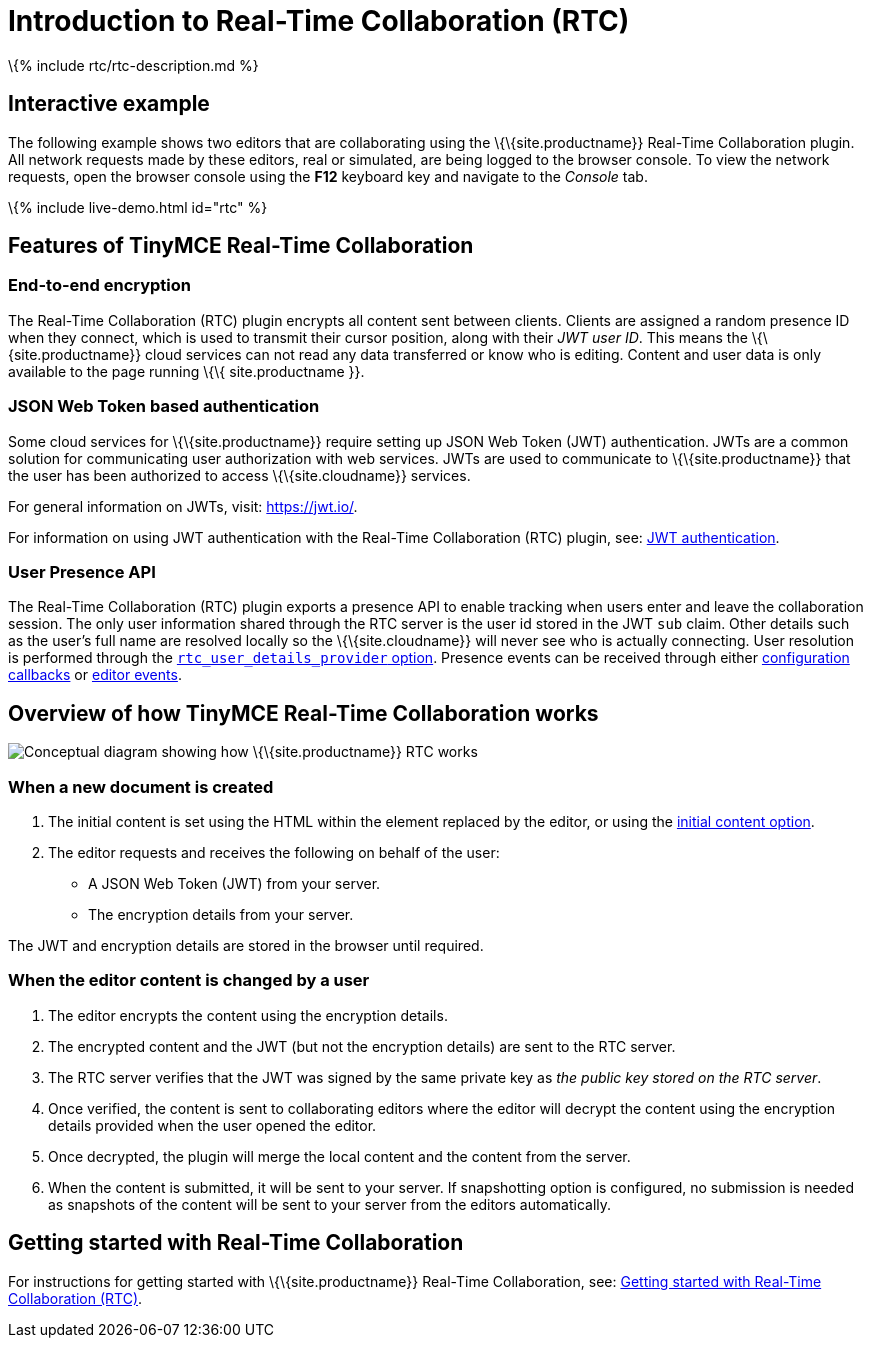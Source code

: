 = Introduction to Real-Time Collaboration (RTC)

:title_nav: Introduction :description: What is RTC and what can it do :keywords: rtc introduction overview

\{% include rtc/rtc-description.md %}

== Interactive example

The following example shows two editors that are collaborating using the \{\{site.productname}} Real-Time Collaboration plugin. All network requests made by these editors, real or simulated, are being logged to the browser console. To view the network requests, open the browser console using the *F12* keyboard key and navigate to the _Console_ tab.

\{% include live-demo.html id="rtc" %}

== Features of TinyMCE Real-Time Collaboration

=== End-to-end encryption

The Real-Time Collaboration (RTC) plugin encrypts all content sent between clients. Clients are assigned a random presence ID when they connect, which is used to transmit their cursor position, along with their _JWT user ID_. This means the \{\{site.productname}} cloud services can not read any data transferred or know who is editing. Content and user data is only available to the page running \{\{ site.productname }}.

=== JSON Web Token based authentication

Some cloud services for \{\{site.productname}} require setting up JSON Web Token (JWT) authentication. JWTs are a common solution for communicating user authorization with web services. JWTs are used to communicate to \{\{site.productname}} that the user has been authorized to access \{\{site.cloudname}} services.

For general information on JWTs, visit: https://jwt.io/[https://jwt.io/].

For information on using JWT authentication with the Real-Time Collaboration (RTC) plugin, see: link:{{site.baseurl}}/plugins-ref/premium/rtc/jwt-authentication/[JWT authentication].

=== User Presence API

The Real-Time Collaboration (RTC) plugin exports a presence API to enable tracking when users enter and leave the collaboration session. The only user information shared through the RTC server is the user id stored in the JWT `+sub+` claim. Other details such as the user's full name are resolved locally so the \{\{site.cloudname}} will never see who is actually connecting. User resolution is performed through the link:{{site.baseurl}}/plugins-ref/premium/rtc/configuration/rtc-options-optional/#rtc_user_details_provider[`+rtc_user_details_provider+` option]. Presence events can be received through either link:{{site.baseurl}}/plugins-ref/premium/rtc/configuration/rtc-options-optional/#rtc_client_connected[configuration callbacks] or link:{{site.baseurl}}/plugins-ref/premium/rtc/events/#rtcclientconnected[editor events].

== Overview of how TinyMCE Real-Time Collaboration works

image:{{site.baseurl}}/images/RTC_conceptual_diagram.svg[Conceptual diagram showing how \{\{site.productname}} RTC works, description below image]

=== When a new document is created

[arabic]
. The initial content is set using the HTML within the element replaced by the editor, or using the link:{{site.baseurl}}/plugins-ref/premium/rtc/configuration/rtc-options-optional/#rtc_initial_content_provider[initial content option].
. The editor requests and receives the following on behalf of the user:
* A JSON Web Token (JWT) from your server.
* The encryption details from your server.

The JWT and encryption details are stored in the browser until required.

=== When the editor content is changed by a user

[arabic]
. The editor encrypts the content using the encryption details.
. The encrypted content and the JWT (but not the encryption details) are sent to the RTC server.
. The RTC server verifies that the JWT was signed by the same private key as _the public key stored on the RTC server_.
. Once verified, the content is sent to collaborating editors where the editor will decrypt the content using the encryption details provided when the user opened the editor.
. Once decrypted, the plugin will merge the local content and the content from the server.
. When the content is submitted, it will be sent to your server. If snapshotting option is configured, no submission is needed as snapshots of the content will be sent to your server from the editors automatically.

== Getting started with Real-Time Collaboration

For instructions for getting started with \{\{site.productname}} Real-Time Collaboration, see: link:{{site.baseurl}}/plugins-ref/premium/rtc/getting-started/[Getting started with Real-Time Collaboration (RTC)].
